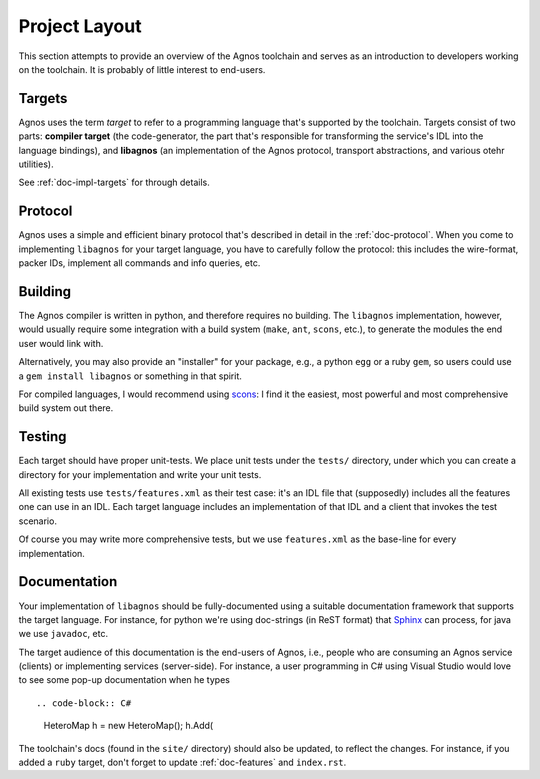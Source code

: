 .. _doc-project-layout:

Project Layout
==============
This section attempts to provide an overview of the Agnos toolchain and serves as
an introduction to developers working on the toolchain. It is probably of little
interest to end-users.

Targets
-------
Agnos uses the term *target* to refer to a programming language that's supported
by the toolchain. Targets consist of two parts: **compiler target** (the code-generator, 
the part that's responsible for transforming the service's IDL into the language
bindings), and **libagnos** (an implementation of the Agnos protocol, transport abstractions,
and various otehr utilities).

See :ref:`doc-impl-targets` for through details.


Protocol
--------
Agnos uses a simple and efficient binary protocol that's described in detail in the
:ref:`doc-protocol`. When you come to implementing ``libagnos`` for your target language,
you have to carefully follow the protocol: this includes the wire-format, packer IDs,
implement all commands and info queries, etc.


Building
--------
The Agnos compiler is written in python, and therefore requires no building. The
``libagnos`` implementation, however, would usually require some integration with 
a build system (``make``, ``ant``, ``scons``, etc.), to generate the modules the 
end user would link with. 

Alternatively, you may also provide an "installer" for your package, e.g., a 
python ``egg`` or a ruby ``gem``, so users could use a ``gem install libagnos`` 
or something in that spirit.

For compiled languages, I would recommend using `scons <http://scons.org/>`_: I find
it the easiest, most powerful and most comprehensive build system out there.


Testing
-------
Each target should have proper unit-tests. We place unit tests under the ``tests/`` 
directory, under which you can create a directory for your implementation and
write your unit tests.

All existing tests use ``tests/features.xml`` as their test case: it's an IDL file
that (supposedly) includes all the features one can use in an IDL. Each target
language includes an implementation of that IDL and a client that invokes the
test scenario.

Of course you may write more comprehensive tests, but we use ``features.xml`` as the
base-line for every implementation.


Documentation
-------------
Your implementation of ``libagnos`` should be fully-documented using a suitable 
documentation framework that supports the target language. For instance, for python 
we're using doc-strings (in ReST format) that `Sphinx <sphinx.pocoo.org>`_ can process,
for java we use ``javadoc``, etc.

The target audience of this documentation is the end-users of Agnos, i.e., people
who are consuming an Agnos service (clients) or implementing services (server-side).
For instance, a user programming in C# using Visual Studio would love to see some
pop-up documentation when he types ::

.. code-block:: C#
    
    HeteroMap h = new HeteroMap();
    h.Add(

The toolchain's docs (found in the ``site/`` directory) should also be updated, to reflect
the changes. For instance, if you added a ``ruby`` target, don't forget to update
:ref:`doc-features` and ``index.rst``.















